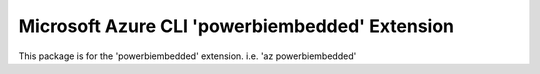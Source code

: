 Microsoft Azure CLI 'powerbiembedded' Extension
==========================================

This package is for the 'powerbiembedded' extension.
i.e. 'az powerbiembedded'
